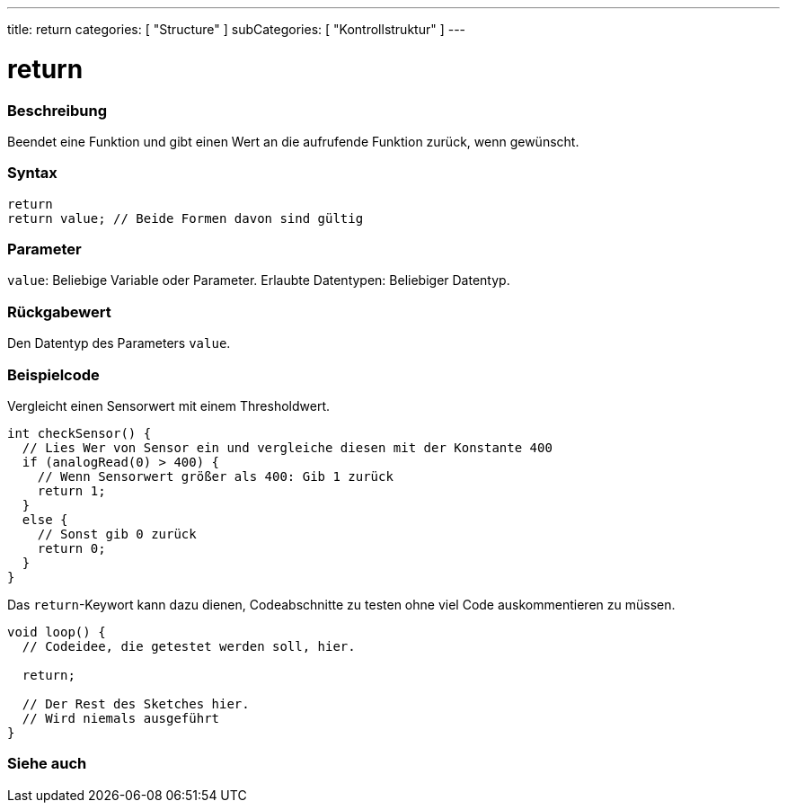 ---
title: return
categories: [ "Structure" ]
subCategories: [ "Kontrollstruktur" ]
---





= return


// OVERVIEW SECTION STARTS
[#overview]
--

[float]
=== Beschreibung
Beendet eine Funktion und gibt einen Wert an die aufrufende Funktion zurück, wenn gewünscht.
[%hardbreaks]


[float]
=== Syntax
`return` +
`return value; // Beide Formen davon sind gültig`


[float]
=== Parameter
`value`: Beliebige Variable oder Parameter. Erlaubte Datentypen: Beliebiger Datentyp.


[float]
=== Rückgabewert
Den Datentyp des Parameters `value`.

--
// OVERVIEW SECTION ENDS




// HOW TO USE SECTION STARTS
[#howtouse]
--

[float]
=== Beispielcode
// Describe what the example code is all about and add relevant code   ►►►►► THIS SECTION IS MANDATORY ◄◄◄◄◄

Vergleicht einen Sensorwert mit einem Thresholdwert.

[source,arduino]
----
int checkSensor() {
  // Lies Wer von Sensor ein und vergleiche diesen mit der Konstante 400
  if (analogRead(0) > 400) {
    // Wenn Sensorwert größer als 400: Gib 1 zurück
    return 1;
  }
  else {
    // Sonst gib 0 zurück
    return 0;
  }
}
----

Das `return`-Keywort kann dazu dienen, Codeabschnitte zu testen ohne viel Code auskommentieren zu müssen.


[source,arduino]
----
void loop() {
  // Codeidee, die getestet werden soll, hier.

  return;

  // Der Rest des Sketches hier.
  // Wird niemals ausgeführt
}
----
[%hardbreaks]

--
// HOW TO USE SECTION ENDS





// SEE ALSO SECTION BEGINS
[#see_also]
--

[float]
=== Siehe auch
[role="language"]

--
// SEE ALSO SECTION ENDS
